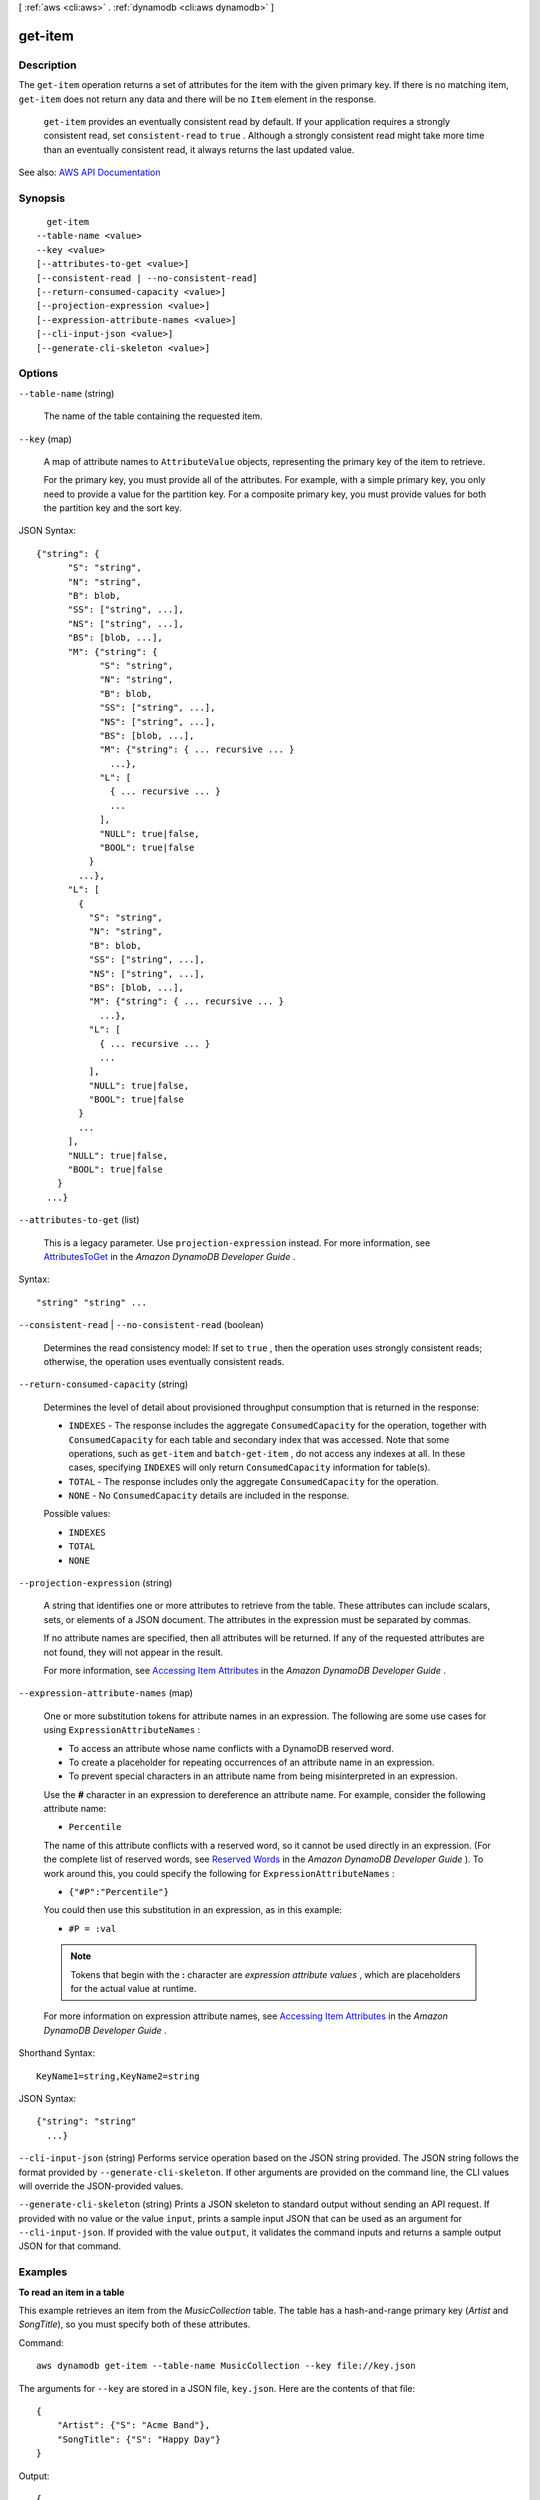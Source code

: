 [ :ref:`aws <cli:aws>` . :ref:`dynamodb <cli:aws dynamodb>` ]

.. _cli:aws dynamodb get-item:


********
get-item
********



===========
Description
===========



The ``get-item`` operation returns a set of attributes for the item with the given primary key. If there is no matching item, ``get-item`` does not return any data and there will be no ``Item`` element in the response.

 

 ``get-item`` provides an eventually consistent read by default. If your application requires a strongly consistent read, set ``consistent-read`` to ``true`` . Although a strongly consistent read might take more time than an eventually consistent read, it always returns the last updated value.



See also: `AWS API Documentation <https://docs.aws.amazon.com/goto/WebAPI/dynamodb-2012-08-10/GetItem>`_


========
Synopsis
========

::

    get-item
  --table-name <value>
  --key <value>
  [--attributes-to-get <value>]
  [--consistent-read | --no-consistent-read]
  [--return-consumed-capacity <value>]
  [--projection-expression <value>]
  [--expression-attribute-names <value>]
  [--cli-input-json <value>]
  [--generate-cli-skeleton <value>]




=======
Options
=======

``--table-name`` (string)


  The name of the table containing the requested item.

  

``--key`` (map)


  A map of attribute names to ``AttributeValue`` objects, representing the primary key of the item to retrieve.

   

  For the primary key, you must provide all of the attributes. For example, with a simple primary key, you only need to provide a value for the partition key. For a composite primary key, you must provide values for both the partition key and the sort key.

  



JSON Syntax::

  {"string": {
        "S": "string",
        "N": "string",
        "B": blob,
        "SS": ["string", ...],
        "NS": ["string", ...],
        "BS": [blob, ...],
        "M": {"string": {
              "S": "string",
              "N": "string",
              "B": blob,
              "SS": ["string", ...],
              "NS": ["string", ...],
              "BS": [blob, ...],
              "M": {"string": { ... recursive ... }
                ...},
              "L": [
                { ... recursive ... }
                ...
              ],
              "NULL": true|false,
              "BOOL": true|false
            }
          ...},
        "L": [
          {
            "S": "string",
            "N": "string",
            "B": blob,
            "SS": ["string", ...],
            "NS": ["string", ...],
            "BS": [blob, ...],
            "M": {"string": { ... recursive ... }
              ...},
            "L": [
              { ... recursive ... }
              ...
            ],
            "NULL": true|false,
            "BOOL": true|false
          }
          ...
        ],
        "NULL": true|false,
        "BOOL": true|false
      }
    ...}



``--attributes-to-get`` (list)


  This is a legacy parameter. Use ``projection-expression`` instead. For more information, see `AttributesToGet <http://docs.aws.amazon.com/amazondynamodb/latest/developerguide/LegacyConditionalParameters.AttributesToGet.html>`_ in the *Amazon DynamoDB Developer Guide* .

  



Syntax::

  "string" "string" ...



``--consistent-read`` | ``--no-consistent-read`` (boolean)


  Determines the read consistency model: If set to ``true`` , then the operation uses strongly consistent reads; otherwise, the operation uses eventually consistent reads.

  

``--return-consumed-capacity`` (string)


  Determines the level of detail about provisioned throughput consumption that is returned in the response:

   

   
  * ``INDEXES`` - The response includes the aggregate ``ConsumedCapacity`` for the operation, together with ``ConsumedCapacity`` for each table and secondary index that was accessed. Note that some operations, such as ``get-item`` and ``batch-get-item`` , do not access any indexes at all. In these cases, specifying ``INDEXES`` will only return ``ConsumedCapacity`` information for table(s). 
   
  * ``TOTAL`` - The response includes only the aggregate ``ConsumedCapacity`` for the operation. 
   
  * ``NONE`` - No ``ConsumedCapacity`` details are included in the response. 
   

  

  Possible values:

  
  *   ``INDEXES``

  
  *   ``TOTAL``

  
  *   ``NONE``

  

  

``--projection-expression`` (string)


  A string that identifies one or more attributes to retrieve from the table. These attributes can include scalars, sets, or elements of a JSON document. The attributes in the expression must be separated by commas.

   

  If no attribute names are specified, then all attributes will be returned. If any of the requested attributes are not found, they will not appear in the result.

   

  For more information, see `Accessing Item Attributes <http://docs.aws.amazon.com/amazondynamodb/latest/developerguide/Expressions.AccessingItemAttributes.html>`_ in the *Amazon DynamoDB Developer Guide* .

  

``--expression-attribute-names`` (map)


  One or more substitution tokens for attribute names in an expression. The following are some use cases for using ``ExpressionAttributeNames`` :

   

   
  * To access an attribute whose name conflicts with a DynamoDB reserved word. 
   
  * To create a placeholder for repeating occurrences of an attribute name in an expression. 
   
  * To prevent special characters in an attribute name from being misinterpreted in an expression. 
   

   

  Use the **#** character in an expression to dereference an attribute name. For example, consider the following attribute name:

   

   
  * ``Percentile``   
   

   

  The name of this attribute conflicts with a reserved word, so it cannot be used directly in an expression. (For the complete list of reserved words, see `Reserved Words <http://docs.aws.amazon.com/amazondynamodb/latest/developerguide/ReservedWords.html>`_ in the *Amazon DynamoDB Developer Guide* ). To work around this, you could specify the following for ``ExpressionAttributeNames`` :

   

   
  * ``{"#P":"Percentile"}``   
   

   

  You could then use this substitution in an expression, as in this example:

   

   
  * ``#P = :val``   
   

   

  .. note::

     

    Tokens that begin with the **:** character are *expression attribute values* , which are placeholders for the actual value at runtime.

     

   

  For more information on expression attribute names, see `Accessing Item Attributes <http://docs.aws.amazon.com/amazondynamodb/latest/developerguide/Expressions.AccessingItemAttributes.html>`_ in the *Amazon DynamoDB Developer Guide* .

  



Shorthand Syntax::

    KeyName1=string,KeyName2=string




JSON Syntax::

  {"string": "string"
    ...}



``--cli-input-json`` (string)
Performs service operation based on the JSON string provided. The JSON string follows the format provided by ``--generate-cli-skeleton``. If other arguments are provided on the command line, the CLI values will override the JSON-provided values.

``--generate-cli-skeleton`` (string)
Prints a JSON skeleton to standard output without sending an API request. If provided with no value or the value ``input``, prints a sample input JSON that can be used as an argument for ``--cli-input-json``. If provided with the value ``output``, it validates the command inputs and returns a sample output JSON for that command.



========
Examples
========

**To read an item in a table**

This example retrieves an item from the *MusicCollection* table. The table has a hash-and-range primary key (*Artist* and *SongTitle*), so you must specify both of these attributes.


Command::

  aws dynamodb get-item --table-name MusicCollection --key file://key.json

The arguments for ``--key`` are stored in a JSON file, ``key.json``.  Here are the contents of that file::

  {
      "Artist": {"S": "Acme Band"},
      "SongTitle": {"S": "Happy Day"}
  }


Output::

  {
      "Item": {
          "AlbumTitle": {
              "S": "Songs About Life"
          }, 
          "SongTitle": {
              "S": "Happy Day"
          }, 
          "Artist": {
              "S": "Acme Band"
          }
      }
  }


======
Output
======

Item -> (map)

  

  A map of attribute names to ``AttributeValue`` objects, as specified by ``projection-expression`` .

  

  key -> (string)

    

    

  value -> (structure)

    

    Represents the data for an attribute.

     

    Each attribute value is described as a name-value pair. The name is the data type, and the value is the data itself.

     

    For more information, see `Data Types <http://docs.aws.amazon.com/amazondynamodb/latest/developerguide/HowItWorks.NamingRulesDataTypes.html#HowItWorks.DataTypes>`_ in the *Amazon DynamoDB Developer Guide* .

    

    S -> (string)

      

      An attribute of type String. For example:

       

       ``"S": "Hello"``  

      

      

    N -> (string)

      

      An attribute of type Number. For example:

       

       ``"N": "123.45"``  

       

      Numbers are sent across the network to DynamoDB as strings, to maximize compatibility across languages and libraries. However, DynamoDB treats them as number type attributes for mathematical operations.

      

      

    B -> (blob)

      

      An attribute of type Binary. For example:

       

       ``"B": "dGhpcyB0ZXh0IGlzIGJhc2U2NC1lbmNvZGVk"``  

      

      

    SS -> (list)

      

      An attribute of type String Set. For example:

       

       ``"SS": ["Giraffe", "Hippo" ,"Zebra"]``  

      

      (string)

        

        

      

    NS -> (list)

      

      An attribute of type Number Set. For example:

       

       ``"NS": ["42.2", "-19", "7.5", "3.14"]``  

       

      Numbers are sent across the network to DynamoDB as strings, to maximize compatibility across languages and libraries. However, DynamoDB treats them as number type attributes for mathematical operations.

      

      (string)

        

        

      

    BS -> (list)

      

      An attribute of type Binary Set. For example:

       

       ``"BS": ["U3Vubnk=", "UmFpbnk=", "U25vd3k="]``  

      

      (blob)

        

        

      

    M -> (map)

      

      An attribute of type Map. For example:

       

       ``"M": {"Name": {"S": "Joe"}, "Age": {"N": "35"}}``  

      

      key -> (string)

        

        

      value -> (structure)

        

        Represents the data for an attribute.

         

        Each attribute value is described as a name-value pair. The name is the data type, and the value is the data itself.

         

        For more information, see `Data Types <http://docs.aws.amazon.com/amazondynamodb/latest/developerguide/HowItWorks.NamingRulesDataTypes.html#HowItWorks.DataTypes>`_ in the *Amazon DynamoDB Developer Guide* .

        

        S -> (string)

          

          An attribute of type String. For example:

           

           ``"S": "Hello"``  

          

          

        N -> (string)

          

          An attribute of type Number. For example:

           

           ``"N": "123.45"``  

           

          Numbers are sent across the network to DynamoDB as strings, to maximize compatibility across languages and libraries. However, DynamoDB treats them as number type attributes for mathematical operations.

          

          

        B -> (blob)

          

          An attribute of type Binary. For example:

           

           ``"B": "dGhpcyB0ZXh0IGlzIGJhc2U2NC1lbmNvZGVk"``  

          

          

        SS -> (list)

          

          An attribute of type String Set. For example:

           

           ``"SS": ["Giraffe", "Hippo" ,"Zebra"]``  

          

          (string)

            

            

          

        NS -> (list)

          

          An attribute of type Number Set. For example:

           

           ``"NS": ["42.2", "-19", "7.5", "3.14"]``  

           

          Numbers are sent across the network to DynamoDB as strings, to maximize compatibility across languages and libraries. However, DynamoDB treats them as number type attributes for mathematical operations.

          

          (string)

            

            

          

        BS -> (list)

          

          An attribute of type Binary Set. For example:

           

           ``"BS": ["U3Vubnk=", "UmFpbnk=", "U25vd3k="]``  

          

          (blob)

            

            

          

        M -> (map)

          

          An attribute of type Map. For example:

           

           ``"M": {"Name": {"S": "Joe"}, "Age": {"N": "35"}}``  

          

          key -> (string)

            

            

          ( ... recursive ... )

        L -> (list)

          

          An attribute of type List. For example:

           

           ``"L": ["Cookies", "Coffee", 3.14159]``  

          

          ( ... recursive ... )

        NULL -> (boolean)

          

          An attribute of type Null. For example:

           

           ``"NULL": true``  

          

          

        BOOL -> (boolean)

          

          An attribute of type Boolean. For example:

           

           ``"BOOL": true``  

          

          

        

      

    L -> (list)

      

      An attribute of type List. For example:

       

       ``"L": ["Cookies", "Coffee", 3.14159]``  

      

      (structure)

        

        Represents the data for an attribute.

         

        Each attribute value is described as a name-value pair. The name is the data type, and the value is the data itself.

         

        For more information, see `Data Types <http://docs.aws.amazon.com/amazondynamodb/latest/developerguide/HowItWorks.NamingRulesDataTypes.html#HowItWorks.DataTypes>`_ in the *Amazon DynamoDB Developer Guide* .

        

        S -> (string)

          

          An attribute of type String. For example:

           

           ``"S": "Hello"``  

          

          

        N -> (string)

          

          An attribute of type Number. For example:

           

           ``"N": "123.45"``  

           

          Numbers are sent across the network to DynamoDB as strings, to maximize compatibility across languages and libraries. However, DynamoDB treats them as number type attributes for mathematical operations.

          

          

        B -> (blob)

          

          An attribute of type Binary. For example:

           

           ``"B": "dGhpcyB0ZXh0IGlzIGJhc2U2NC1lbmNvZGVk"``  

          

          

        SS -> (list)

          

          An attribute of type String Set. For example:

           

           ``"SS": ["Giraffe", "Hippo" ,"Zebra"]``  

          

          (string)

            

            

          

        NS -> (list)

          

          An attribute of type Number Set. For example:

           

           ``"NS": ["42.2", "-19", "7.5", "3.14"]``  

           

          Numbers are sent across the network to DynamoDB as strings, to maximize compatibility across languages and libraries. However, DynamoDB treats them as number type attributes for mathematical operations.

          

          (string)

            

            

          

        BS -> (list)

          

          An attribute of type Binary Set. For example:

           

           ``"BS": ["U3Vubnk=", "UmFpbnk=", "U25vd3k="]``  

          

          (blob)

            

            

          

        M -> (map)

          

          An attribute of type Map. For example:

           

           ``"M": {"Name": {"S": "Joe"}, "Age": {"N": "35"}}``  

          

          key -> (string)

            

            

          ( ... recursive ... )

        L -> (list)

          

          An attribute of type List. For example:

           

           ``"L": ["Cookies", "Coffee", 3.14159]``  

          

          ( ... recursive ... )

        NULL -> (boolean)

          

          An attribute of type Null. For example:

           

           ``"NULL": true``  

          

          

        BOOL -> (boolean)

          

          An attribute of type Boolean. For example:

           

           ``"BOOL": true``  

          

          

        

      

    NULL -> (boolean)

      

      An attribute of type Null. For example:

       

       ``"NULL": true``  

      

      

    BOOL -> (boolean)

      

      An attribute of type Boolean. For example:

       

       ``"BOOL": true``  

      

      

    

  

ConsumedCapacity -> (structure)

  

  The capacity units consumed by the ``get-item`` operation. The data returned includes the total provisioned throughput consumed, along with statistics for the table and any indexes involved in the operation. ``ConsumedCapacity`` is only returned if the ``return-consumed-capacity`` parameter was specified. For more information, see `Provisioned Throughput <http://docs.aws.amazon.com/amazondynamodb/latest/developerguide/ProvisionedThroughputIntro.html>`_ in the *Amazon DynamoDB Developer Guide* .

  

  TableName -> (string)

    

    The name of the table that was affected by the operation.

    

    

  CapacityUnits -> (double)

    

    The total number of capacity units consumed by the operation.

    

    

  Table -> (structure)

    

    The amount of throughput consumed on the table affected by the operation.

    

    CapacityUnits -> (double)

      

      The total number of capacity units consumed on a table or an index.

      

      

    

  LocalSecondaryIndexes -> (map)

    

    The amount of throughput consumed on each local index affected by the operation.

    

    key -> (string)

      

      

    value -> (structure)

      

      Represents the amount of provisioned throughput capacity consumed on a table or an index.

      

      CapacityUnits -> (double)

        

        The total number of capacity units consumed on a table or an index.

        

        

      

    

  GlobalSecondaryIndexes -> (map)

    

    The amount of throughput consumed on each global index affected by the operation.

    

    key -> (string)

      

      

    value -> (structure)

      

      Represents the amount of provisioned throughput capacity consumed on a table or an index.

      

      CapacityUnits -> (double)

        

        The total number of capacity units consumed on a table or an index.

        

        

      

    

  

